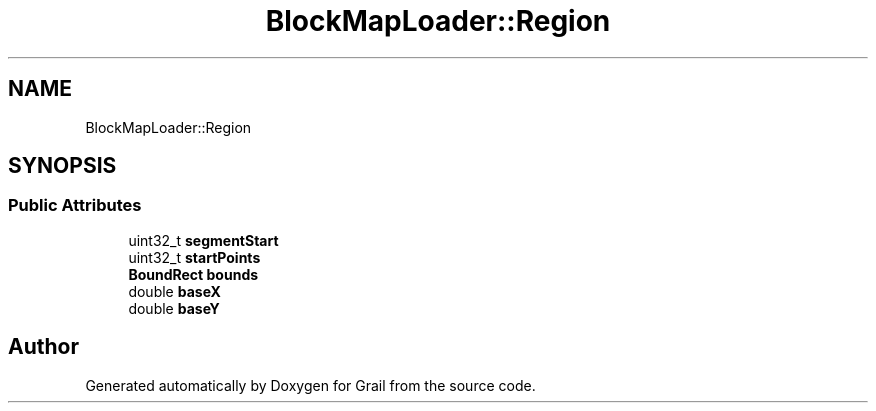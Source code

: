 .TH "BlockMapLoader::Region" 3 "Thu Jul 1 2021" "Version 1.0" "Grail" \" -*- nroff -*-
.ad l
.nh
.SH NAME
BlockMapLoader::Region
.SH SYNOPSIS
.br
.PP
.SS "Public Attributes"

.in +1c
.ti -1c
.RI "uint32_t \fBsegmentStart\fP"
.br
.ti -1c
.RI "uint32_t \fBstartPoints\fP"
.br
.ti -1c
.RI "\fBBoundRect\fP \fBbounds\fP"
.br
.ti -1c
.RI "double \fBbaseX\fP"
.br
.ti -1c
.RI "double \fBbaseY\fP"
.br
.in -1c

.SH "Author"
.PP 
Generated automatically by Doxygen for Grail from the source code\&.
